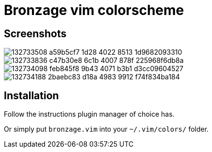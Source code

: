 = Bronzage vim colorscheme
:experimental:
:icons: font
:autofit-option:
:!source-linenums-option:
:imagesdir: images


== Screenshots

image::https://user-images.githubusercontent.com/234774/132733508-a59b5cf7-1d28-4022-8513-1d9682093310.png[]
image::https://user-images.githubusercontent.com/234774/132733836-c47b30e8-6c1b-4007-878f-225968f6db8a.png[]
image::https://user-images.githubusercontent.com/234774/132734098-feb845f8-9b43-4071-b3b1-d3cc09604527.png[]
image::https://user-images.githubusercontent.com/234774/132734188-2baebc83-d18a-4983-9912-f74f834ba184.png[]



== Installation

Follow the instructions plugin manager of choice has.

Or simply put `bronzage.vim` into your `~/.vim/colors/` folder.


